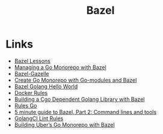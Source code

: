 #+TITLE: Bazel
#+INDEX: Bazel

* Links

- [[https://github.com/sayrer/bazel-lesson-1][Bazel Lessons]]
- [[https://filipnikolovski.com/posts/managing-go-monorepo-with-bazel/][Managing a Go Monorepo with Bazel]]
- [[https://github.com/bazelbuild/bazel-gazelle][Bazel-Gazelle]]
- [[https://medium.com/@tduble94/create-go-monorepo-with-go-modules-and-bazel-95f00cf571d3][Create Go Monorepo with Go-modules and Bazel]]
- [[https://chrislovecnm.com/golang/bazel/bazel-hello-world/][Bazel Golang Hello World]]
- [[https://github.com/bazelbuild/rules_docker][Docker Rules]]
- [[https://rotemtam.com/2020/10/30/bazel-building-cgo-bindings/][Building a Cgo Dependent Golang Library with Bazel]]
- [[https://github.com/bazelbuild/rules_go][Rules Go]]
- [[https://jin.crypt.sg/articles/bazel-in-5-minutes-genrule.html][5 minute guide to Bazel, Part 2: Command lines and tools]]
- [[https://github.com/atlassian/bazel-tools/tree/master/golangcilint][GolangCI Lint Rules]]
- [[https://eng.uber.com/go-monorepo-bazel/][Building Uber’s Go Monorepo with Bazel]]
